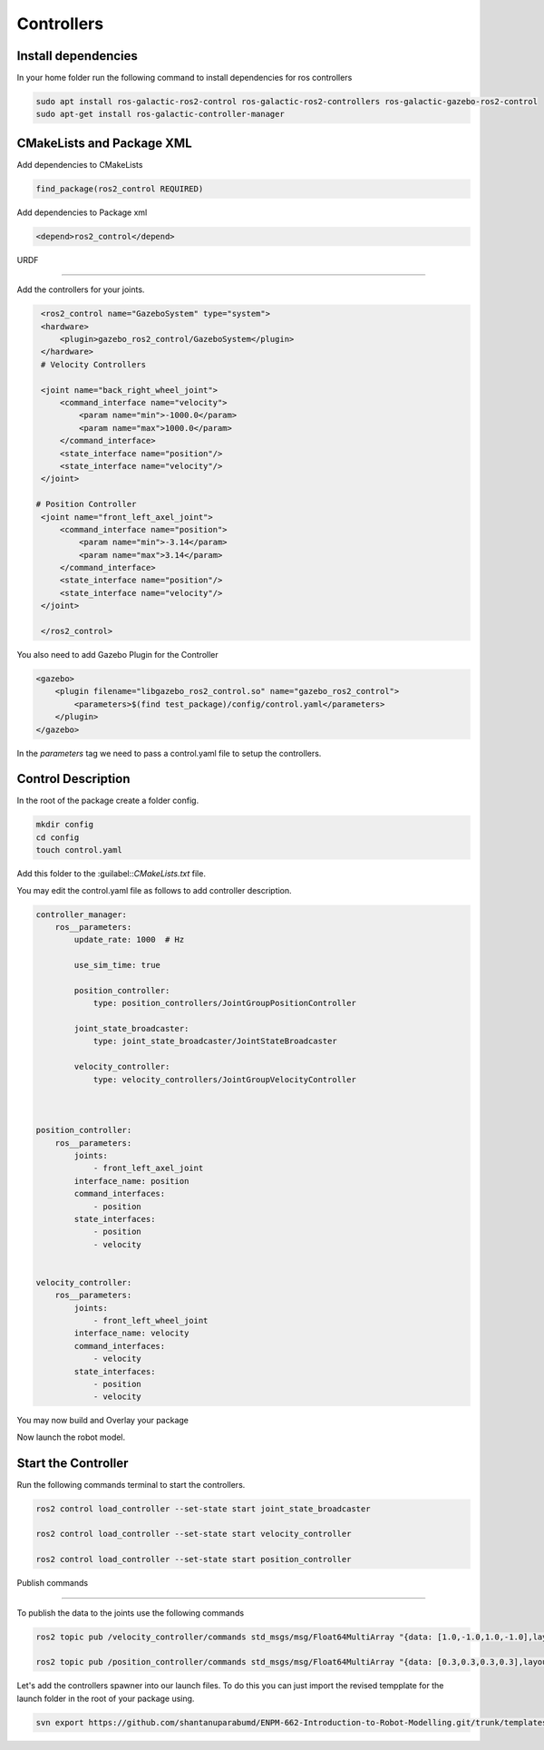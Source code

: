 Controllers
=====================================================================

Install dependencies
-------------------------------------------------------------

In your home folder run the following command to install dependencies for ros controllers

.. code-block:: bash

    sudo apt install ros-galactic-ros2-control ros-galactic-ros2-controllers ros-galactic-gazebo-ros2-control
    sudo apt-get install ros-galactic-controller-manager

CMakeLists and Package XML
----------------------------------------------------------------

Add dependencies to CMakeLists

.. code-block:: cmake

    find_package(ros2_control REQUIRED)

Add dependencies to Package xml

.. code-block:: xml

    <depend>ros2_control</depend>


URDF

----------------------------------------------------------------------

Add the controllers for your joints.

.. code-block:: xml

    <ros2_control name="GazeboSystem" type="system">
    <hardware>
        <plugin>gazebo_ros2_control/GazeboSystem</plugin>
    </hardware>
    # Velocity Controllers

    <joint name="back_right_wheel_joint">
        <command_interface name="velocity">
            <param name="min">-1000.0</param>
            <param name="max">1000.0</param>
        </command_interface>
        <state_interface name="position"/>
        <state_interface name="velocity"/>
    </joint>

   # Position Controller
    <joint name="front_left_axel_joint">
        <command_interface name="position">
            <param name="min">-3.14</param>
            <param name="max">3.14</param>
        </command_interface>
        <state_interface name="position"/>
        <state_interface name="velocity"/>
    </joint>

    </ros2_control> 


You also need to add Gazebo Plugin for the Controller

.. code-block:: xml

        <gazebo>
            <plugin filename="libgazebo_ros2_control.so" name="gazebo_ros2_control">
                <parameters>$(find test_package)/config/control.yaml</parameters>
            </plugin>
        </gazebo>

In the `parameters` tag we need to pass a control.yaml file to setup the controllers.

Control Description
-----------------------------------------------------------------------------------

In the root of the package create a folder config.

.. code-block:: xml

        mkdir config
        cd config
        touch control.yaml

Add this folder to the :guilabel::`CMakeLists.txt` file.

.. code-block:: cmake
    :emphasize-lines: 6

    install(DIRECTORY
        urdf
        meshes
        launch
        worlds
        config
        DESTINATION share/${PROJECT_NAME}/
        )


You may edit the control.yaml file as follows to add controller description.


.. code-block:: xml

        controller_manager:
            ros__parameters:
                update_rate: 1000  # Hz

                use_sim_time: true

                position_controller:
                    type: position_controllers/JointGroupPositionController

                joint_state_broadcaster:
                    type: joint_state_broadcaster/JointStateBroadcaster

                velocity_controller:
                    type: velocity_controllers/JointGroupVelocityController



        position_controller:
            ros__parameters:
                joints:
                    - front_left_axel_joint
                interface_name: position
                command_interfaces:
                    - position
                state_interfaces:
                    - position
                    - velocity


        velocity_controller:
            ros__parameters:
                joints:
                    - front_left_wheel_joint
                interface_name: velocity
                command_interfaces:
                    - velocity
                state_interfaces:
                    - position
                    - velocity


You may now build and Overlay your package

Now launch the robot model.


Start the Controller
----------------------------------------------------------------------------------------

Run the following commands terminal to start the controllers.

.. code-block:: bash

    ros2 control load_controller --set-state start joint_state_broadcaster

    ros2 control load_controller --set-state start velocity_controller

    ros2 control load_controller --set-state start position_controller


Publish commands

-------------------------------------------------------------------------------

To publish the data to the joints use the following commands

.. code-block:: bash

    ros2 topic pub /velocity_controller/commands std_msgs/msg/Float64MultiArray "{data: [1.0,-1.0,1.0,-1.0],layout: {dim:[], data_offset: 1"}}

    ros2 topic pub /position_controller/commands std_msgs/msg/Float64MultiArray "{data: [0.3,0.3,0.3,0.3],layout: {dim:[], data_offset: 1"}}


Let's add the controllers spawner into our launch files. To do this you can just import the revised tempplate for the launch folder in the root
of your package using.


.. code-block:: bash

    svn export https://github.com/shantanuparabumd/ENPM-662-Introduction-to-Robot-Modelling.git/trunk/templates/template3/launch

